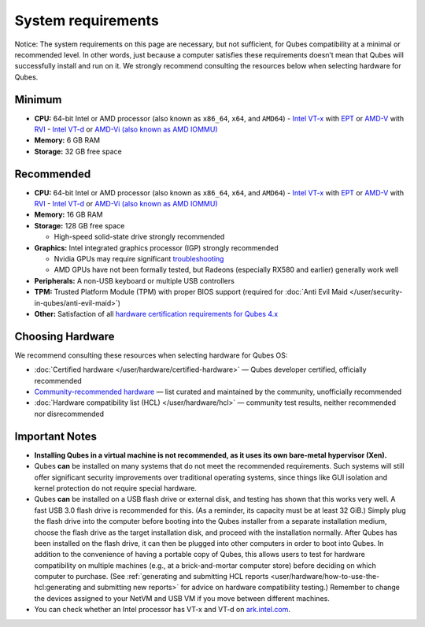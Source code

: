 ===================
System requirements
===================

.. container:: alert alert-warning

   Notice: The system requirements on this page are necessary, but not
   sufficient, for Qubes compatibility at a minimal or recommended
   level. In other words, just because a computer satisfies these
   requirements doesn’t mean that Qubes will successfully install and
   run on it. We strongly recommend consulting the resources below when
   selecting hardware for Qubes.

Minimum
=======

-  **CPU:** 64-bit Intel or AMD processor (also known as ``x86_64``,    ``x64``, and ``AMD64``)     -  `Intel       VT-x <https://en.wikipedia.org/wiki/X86_virtualization#Intel_virtualization_.28VT-x.29>`__       with       `EPT <https://en.wikipedia.org/wiki/Second_Level_Address_Translation#Extended_Page_Tables>`__       or       `AMD-V <https://en.wikipedia.org/wiki/X86_virtualization#AMD_virtualization_.28AMD-V.29>`__       with       `RVI <https://en.wikipedia.org/wiki/Second_Level_Address_Translation#Rapid_Virtualization_Indexing>`__    -  `Intel       VT-d <https://en.wikipedia.org/wiki/X86_virtualization#Intel-VT-d>`__       or `AMD-Vi (also known as AMD       IOMMU) <https://en.wikipedia.org/wiki/X86_virtualization#I.2FO_MMU_virtualization_.28AMD-Vi_and_Intel_VT-d.29>`__

-  **Memory:** 6 GB RAM
-  **Storage:** 32 GB free space

Recommended
===========

-  **CPU:** 64-bit Intel or AMD processor (also known as ``x86_64``,    ``x64``, and ``AMD64``)     -  `Intel       VT-x <https://en.wikipedia.org/wiki/X86_virtualization#Intel_virtualization_.28VT-x.29>`__       with       `EPT <https://en.wikipedia.org/wiki/Second_Level_Address_Translation#Extended_Page_Tables>`__       or       `AMD-V <https://en.wikipedia.org/wiki/X86_virtualization#AMD_virtualization_.28AMD-V.29>`__       with       `RVI <https://en.wikipedia.org/wiki/Second_Level_Address_Translation#Rapid_Virtualization_Indexing>`__    -  `Intel       VT-d <https://en.wikipedia.org/wiki/X86_virtualization#Intel-VT-d>`__       or `AMD-Vi (also known as AMD       IOMMU) <https://en.wikipedia.org/wiki/X86_virtualization#I.2FO_MMU_virtualization_.28AMD-Vi_and_Intel_VT-d.29>`__

-  **Memory:** 16 GB RAM
-  **Storage:** 128 GB free space

   -  High-speed solid-state drive strongly recommended

-  **Graphics:** Intel integrated graphics processor (IGP) strongly
   recommended

   -  Nvidia GPUs may require significant
      `troubleshooting <https://github.com/Qubes-Community/Contents/blob/master/docs/configuration/install-nvidia-driver.md>`__
   -  AMD GPUs have not been formally tested, but Radeons (especially
      RX580 and earlier) generally work well

-  **Peripherals:** A non-USB keyboard or multiple USB controllers
-  **TPM:** Trusted Platform Module (TPM) with proper BIOS support
   (required for :doc:`Anti Evil Maid </user/security-in-qubes/anti-evil-maid>`)
-  **Other:** Satisfaction of all `hardware certification requirements    for Qubes 4.x <https://www.qubes-os.org/news/2016/07/21/new-hw-certification-for-q4/>`__

Choosing Hardware
=================

We recommend consulting these resources when selecting hardware for
Qubes OS:

-  :doc:`Certified hardware </user/hardware/certified-hardware>` — Qubes developer
   certified, officially recommended
-  `Community-recommended    hardware <https://forum.qubes-os.org/t/5560>`__ — list curated and
   maintained by the community, unofficially recommended
-  :doc:`Hardware compatibility list (HCL) </user/hardware/hcl>` — community test
   results, neither recommended nor disrecommended

Important Notes
===============

-  **Installing Qubes in a virtual machine is not recommended, as it
   uses its own bare-metal hypervisor (Xen).**

-  Qubes **can** be installed on many systems that do not meet the
   recommended requirements. Such systems will still offer significant
   security improvements over traditional operating systems, since
   things like GUI isolation and kernel protection do not require
   special hardware.

-  Qubes **can** be installed on a USB flash drive or external disk, and
   testing has shown that this works very well. A fast USB 3.0 flash
   drive is recommended for this. (As a reminder, its capacity must be
   at least 32 GiB.) Simply plug the flash drive into the computer
   before booting into the Qubes installer from a separate installation
   medium, choose the flash drive as the target installation disk, and
   proceed with the installation normally. After Qubes has been
   installed on the flash drive, it can then be plugged into other
   computers in order to boot into Qubes. In addition to the convenience
   of having a portable copy of Qubes, this allows users to test for
   hardware compatibility on multiple machines (e.g., at a
   brick-and-mortar computer store) before deciding on which computer to
   purchase. (See :ref:`generating and submitting HCL    reports <user/hardware/how-to-use-the-hcl:generating and submitting new reports>`
   for advice on hardware compatibility testing.) Remember to change the
   devices assigned to your NetVM and USB VM if you move between
   different machines.

-  You can check whether an Intel processor has VT-x and VT-d on
   `ark.intel.com <https://ark.intel.com/content/www/us/en/ark.html#@Processors>`__.
